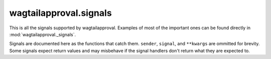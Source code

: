 wagtailapproval.signals
=======================

This is all the signals supported by wagtailapproval.  Examples of most of the
important ones can be found directly in :mod:`wagtailapproval._signals`.

Signals are documented here as the functions that catch them.  ``sender``,
``signal``, and ``**kwargs`` are ommitted for brevity.  Some signals expect
return values and may misbehave if the signal handlers don't return what they
are expected to.

.. function:: step_published(instance)

    Sent when a step is published.

    :param ApprovalStep instance: The instance that was published

.. function:: pipeline_published(instance)

    Sent when a pipeline is published.

    :param ApprovalPipeline instance: The instance that was published

.. function:: build_approval_item_list(approval_step, user)

    Used when building the approval items.  Should return an iterable of
    ApprovalItem instances.  You may return any iterable, meaning generators are
    also acceptable.

    :param ApprovalStep approval_step: The step to grab items from
    :param User user: The user to grab items for
    :rtype: Iterable[ApprovalItem]
    :returns: An iterable of :class:`ApprovalItem <wagtailapproval.approvalitem.ApprovalItem>` instances

.. function:: remove_approval_items(approval_items, user)

    Can be used to implement custom filtering.  Should return an iterable of
    ApprovalItem instances that the user doesn't want shown.  The instances
    don't have to exactly match, but may support equality.  It is preferable
    that you use the same object, though, as an ``is`` comparison is faster.

    :param tuple[ApprovalItem] approval_items: The full list of approval items
    :param User user: The user to filter items for
    :rtype: Iterable[ApprovalItem]
    :returns: An iterable of :class:`ApprovalItem <wagtailapproval.approvalitem.ApprovalItem>` instances


.. function:: set_collection_edit(approval_step, edit)

    Can be used to customize collection editing permissions.  Use the edit
    kwarg, not the step's can_edit field, because they might not match.

    :param ApprovalStep approval_step: The step to modify collection permissions for
    :param bool edit: whether editing is to be enabled or disabled

.. function:: take_ownership(approval_step, object, pipeline)

    Used for taking ownership by specific type.  Do not work with ApprovalTicket
    here, as it's done automatically after this signal is called.  This is done
    for permissions management.

    :param ApprovalStep approval_step: The step to give the object to.
    :param object: The object to give to the step
    :param ApprovalPipeline pipeline: The pipeline for the ApprovalStep

.. function:: release_ownership(approval_step, object, pipeline)

    Used for releasing ownership by specific type.  Do not work with ApprovalTicket
    here, as it's done automatically after this signal is called.  This is used
    for permissions management.

    :param ApprovalStep approval_step: The step to give the object to.
    :param object: The object to give to the step
    :param ApprovalPipeline pipeline: The pipeline for the ApprovalStep

.. function:: pre_transfer_ownership(giving_step, taking_step, object, pipeline)

    Sent before transferring ownership.  This is done after :func:`pre_approve`
    or :func:`pre_reject`.  This can be used for validation.

    :param ApprovalStep giving_step: The step who will be releasing the object
    :param ApprovalStep taking_step: The step who will be taking the object
    :param object: The object to be transferred.
    :param ApprovalPipeline pipeline: The pipeline for the steps

.. function:: post_transfer_ownership(giving_step, taking_step, object, pipeline)

    Sent after transferring ownership.  This is done before :func:`post_approve`
    or :func:`post_reject`.  This should be used if you want to do something
    after each transfer.

    :param ApprovalStep giving_step: The step that has released the object
    :param ApprovalStep taking_step: The step that has taken the object
    :param object: The object that has been transferred
    :param ApprovalPipeline pipeline: The pipeline for the steps

.. function:: pre_approve(giving_step, taking_step, object, pipeline)

    Sent before approval.  This is done before :func:`pre_transfer_ownership`.
    This can be used for validation.  If
    :meth:`approve <wagtailapproval.models.ApprovalStep.approve>` is run on an
    object that has no approval step, this will not be executed.

    :param ApprovalStep giving_step: The step who will be releasing the object
    :param ApprovalStep taking_step: The step who will be taking the object
    :param object: The object to be transferred.
    :param ApprovalPipeline pipeline: The pipeline for the steps

.. function:: post_approve(giving_step, taking_step, object, pipeline)

    Sent after approval.  This is done after :func:`post_transfer_ownership`.
    This should be used if you want to do something after each transfer (such as
    if :data:`taking_step` is a step that is meant to perform some sort of
    automatic validation or automatic approval/rejection).  If
    :meth:`approve <wagtailapproval.models.ApprovalStep.approve>` is run on an
    object that has no approval step, this will not be executed.

    :param ApprovalStep giving_step: The step that has released the object
    :param ApprovalStep taking_step: The step that has taken the object
    :param object: The object that has been transferred
    :param ApprovalPipeline pipeline: The pipeline for the steps

.. function:: pre_reject(giving_step, taking_step, object, pipeline)

    Sent before rejection.  This is done before :func:`pre_transfer_ownership`.
    This can be used for validation.  If
    :meth:`approve <wagtailapproval.models.ApprovalStep.reject>` is run on an
    object that has no rejection step, this will not be executed.

    :param ApprovalStep giving_step: The step who will be releasing the object
    :param ApprovalStep taking_step: The step who will be taking the object
    :param object: The object to be transferred.
    :param ApprovalPipeline pipeline: The pipeline for the steps

.. function:: post_reject(giving_step, taking_step, object, pipeline)

    Sent after rejection.  This is done after :func:`post_transfer_ownership`.
    This should be used if you want to do something after each transfer (such as
    if :data:`taking_step` is a step that is meant to perform some sort of
    automatic validation or automatic approval/rejection).  If
    :meth:`approve <wagtailapproval.models.ApprovalStep.reject>` is run on an
    object that has no rejection step, this will not be executed.

    :param ApprovalStep giving_step: The step that has released the object
    :param ApprovalStep taking_step: The step that has taken the object
    :param object: The object that has been transferred
    :param ApprovalPipeline pipeline: The pipeline for the steps

.. function:: pre_cancel(step, object, pipeline)

    Sent before a cancelation.  This isn't very useful, and should not be used
    often.  It is only used specifically when a ticket is switched to the
    "Cancel" state in the admin menu.

    :param ApprovalStep step: The step which owns the ticket being canceled
    :param object: The object to be canceled.
    :param ApprovalPipeline pipeline: The pipeline for the step

.. function:: post_reject(giving_step, taking_step, object, pipeline)

    Sent after rejection.  This is done after :func:`post_transfer_ownership`.
    This should be used if you want to do something after each transfer (such as
    if :data:`taking_step` is a step that is meant to perform some sort of
    automatic validation or automatic approval/rejection).  If
    :meth:`approve <wagtailapproval.models.ApprovalStep.reject>` is run on an
    object that has no rejection step, this will not be executed.

    :param ApprovalStep giving_step: The step that has released the object
    :param ApprovalStep taking_step: The step that has taken the object
    :param object: The object that has been transferred
    :param ApprovalPipeline pipeline: The pipeline for the steps
